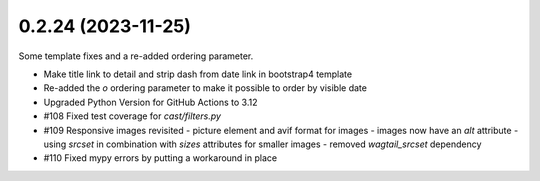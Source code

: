 0.2.24 (2023-11-25)
-------------------

Some template fixes and a re-added ordering parameter.

- Make title link to detail and strip dash from date link in bootstrap4
  template
- Re-added the `o` ordering parameter to make it possible to order by
  visible date
- Upgraded Python Version for GitHub Actions to 3.12
- #108 Fixed test coverage for `cast/filters.py`
- #109 Responsive images revisited
  - picture element and avif format for images
  - images now have an `alt` attribute
  - using `srcset` in combination with `sizes` attributes for smaller images
  - removed `wagtail_srcset` dependency
- #110 Fixed mypy errors by putting a workaround in place
